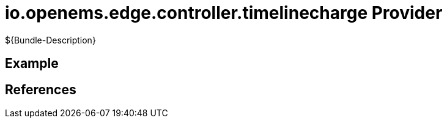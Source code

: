 # io.openems.edge.controller.timelinecharge Provider

${Bundle-Description}

## Example

## References


